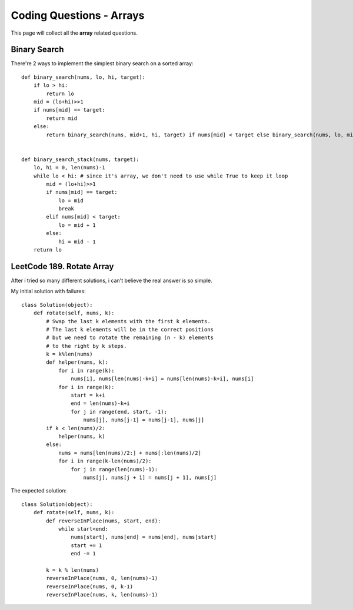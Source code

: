 Coding Questions - Arrays
===========================
This page will collect all the **array** related questions.


Binary Search
--------------------------

There're 2 ways to implement the simplest binary search on a sorted array::

        def binary_search(nums, lo, hi, target):
            if lo > hi:
                return lo
            mid = (lo+hi)>>1
            if nums[mid] == target:
                return mid
            else:
                return binary_search(nums, mid+1, hi, target) if nums[mid] < target else binary_search(nums, lo, mid-1, target)


        def binary_search_stack(nums, target):
            lo, hi = 0, len(nums)-1
            while lo < hi: # since it's array, we don't need to use while True to keep it loop
                mid = (lo+hi)>>1
                if nums[mid] == target:
                    lo = mid
                    break
                elif nums[mid] < target:
                    lo = mid + 1
                else:
                    hi = mid - 1
            return lo




LeetCode 189. Rotate Array
-------------------------------------

After i tried so many different solutions, i can't believe the real answer is so simple.


My initial solution with failures::

        class Solution(object):
            def rotate(self, nums, k):
                # Swap the last k elements with the first k elements.
                # The last k elements will be in the correct positions
                # but we need to rotate the remaining (n - k) elements
                # to the right by k steps.
                k = k%len(nums)
                def helper(nums, k):
                    for i in range(k):
                        nums[i], nums[len(nums)-k+i] = nums[len(nums)-k+i], nums[i]
                    for i in range(k):
                        start = k+i
                        end = len(nums)-k+i
                        for j in range(end, start, -1):
                            nums[j], nums[j-1] = nums[j-1], nums[j]
                if k < len(nums)/2:
                    helper(nums, k)
                else:
                    nums = nums[len(nums)/2:] + nums[:len(nums)/2]
                    for i in range(k-len(nums)/2):
                        for j in range(len(nums)-1):
                            nums[j], nums[j + 1] = nums[j + 1], nums[j]


The expected solution::

        class Solution(object):
            def rotate(self, nums, k):
                def reverseInPlace(nums, start, end):
                    while start<end:
                        nums[start], nums[end] = nums[end], nums[start]
                        start += 1
                        end -= 1

                k = k % len(nums)
                reverseInPlace(nums, 0, len(nums)-1)
                reverseInPlace(nums, 0, k-1)
                reverseInPlace(nums, k, len(nums)-1)


